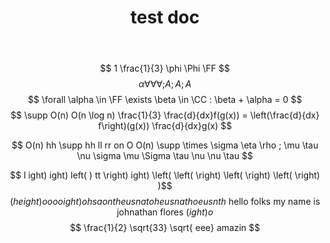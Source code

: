 #+TITLE: test doc

\[ 1 \frac{1}{3} \phi \Phi \FF  \]
\[ \alpha \forall \forall \forall ;A

;A ;A

\]
\[  \forall \alpha \in \FF \exists \beta \in \CC : \beta + \alpha = 0 \]
\[ \supp O(n) O(n \log n) \frac{1}{3} \frac{d}{dx}f(g(x)) = \left(\frac{d}{dx} f\right)(g(x)) \frac{d}{dx}g(x) \]

\[ O(n) hh  \supp  hh ll rr on O O(n) \supp \times \sigma \eta \rho ; \mu \tau \nu \sigma \mu \Sigma \tau \nu \nu \tau \]

\[ l ight) ight) left( )  tt  \right) ight) \left(  \left( \right)  \left( \right)  \left( \right) )\]
\[ \left(height)o oooight) ohsaontheusnatoheusnathoeusnth \text{ hello folks my name is johnathan flores } \left( ight)o \]
\[ \frac{1}{2} \sqrt{33} \sqrt{ eee} amazin \]
